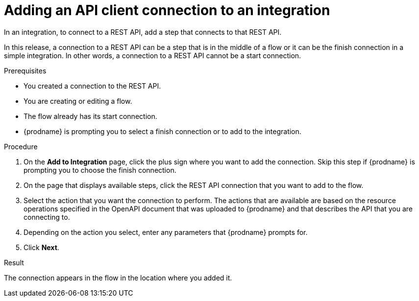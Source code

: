// This module is included in the following assemblies:
// as_connecting-to-rest-apis.adoc

[id='add-api-client-connection_{context}']
= Adding an API client connection to an integration

In an integration, to connect to a REST API, add a step that
connects to that REST API. 

In this release, a connection to a REST API can be a step that is in the 
middle of a flow or it can be the finish connection in a simple
integration. In other words, a connection to a REST API 
cannot be a start connection. 
 
.Prerequisites
* You created a connection to the REST API.
* You are creating or editing a flow.
* The flow already has its start connection. 
* {prodname} is prompting you to select a finish connection
or to add to the integration. 

.Procedure

. On the *Add to Integration* page, click the plus sign where you 
want to add the connection. Skip this step if {prodname} is
prompting you to choose the finish connection. 
. On the page that displays available steps, click the REST API
connection that you want to add to the flow.
. Select the action that you want the connection to perform.
The actions that are available are based on the resource operations
specified in the OpenAPI document that was uploaded to {prodname} and that
describes the API that you are connecting to.
. Depending on the action you select, enter any parameters that
{prodname} prompts for.
. Click *Next*.

.Result
The connection appears in the flow 
in the location where you added it. 
 
